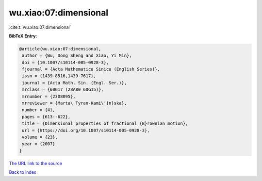 wu.xiao:07:dimensional
======================

:cite:t:`wu.xiao:07:dimensional`

**BibTeX Entry:**

.. code-block:: bibtex

   @article{wu.xiao:07:dimensional,
    author = {Wu, Dong Sheng and Xiao, Yi Min},
    doi = {10.1007/s10114-005-0928-3},
    fjournal = {Acta Mathematica Sinica (English Series)},
    issn = {1439-8516,1439-7617},
    journal = {Acta Math. Sin. (Engl. Ser.)},
    mrclass = {60G17 (28A80 60G15)},
    mrnumber = {2308095},
    mrreviewer = {Marta\ Tyran-Kami\'{n}ska},
    number = {4},
    pages = {613--622},
    title = {Dimensional properties of fractional {B}rownian motion},
    url = {https://doi.org/10.1007/s10114-005-0928-3},
    volume = {23},
    year = {2007}
   }
`The URL link to the source <ttps://doi.org/10.1007/s10114-005-0928-3}>`_


`Back to index <../By-Cite-Keys.html>`_
